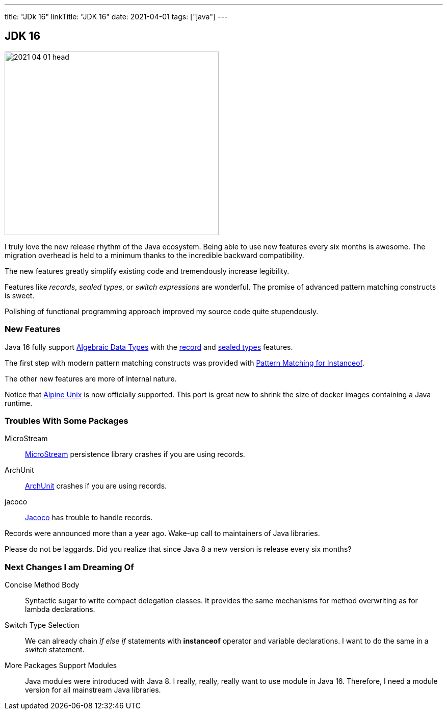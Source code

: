 ---
title: "JDk 16"
linkTitle: "JDK 16"
date: 2021-04-01
tags: ["java"]
---

== JDK 16
:author: Marcel Baumann
:email: <marcel.baumann@tangly.net>
:homepage: https://www.tangly.net/
:company: https://www.tangly.net/[tangly llc]
:copyright: CC-BY-SA 4.0

image::2021-04-01-head.png[width=420,height=360,role=left]
I truly love the new release rhythm of the Java ecosystem.
Being able to use new features every six months is awesome.
The migration overhead is held to a minimum thanks to the incredible backward compatibility.

The new features greatly simplify existing code and tremendously increase legibility.

Features like _records_, _sealed types_, or _switch expressions_ are wonderful.
The promise of advanced pattern matching constructs is sweet.

Polishing of functional programming approach improved my source code quite stupendously.

=== New Features

Java 16 fully support https://en.wikipedia.org/wiki/Algebraic_data_type[Algebraic Data Types] with the https://openjdk.java.net/jeps/395[record] and
https://openjdk.java.net/jeps/397[sealed types] features.

The first step with modern pattern matching constructs was provided with https://openjdk.java.net/jeps/394[Pattern Matching for Instanceof].

The other new features are more of internal nature.

Notice that https://openjdk.java.net/jeps/386[Alpine Unix] is now officially supported.
This port is great new to shrink the size of docker images containing a Java runtime.

=== Troubles With Some Packages

MicroStream:: https://microstream.one/[MicroStream] persistence library crashes if you are using records.
ArchUnit:: https://www.archunit.org/[ArchUnit] crashes if you are using records.
jacoco:: https://www.eclemma.org/jacoco/index.html[Jacoco] has trouble to handle records.

Records were announced more than a year ago.
Wake-up call to maintainers of Java libraries.

Please do not be laggards.
Did you realize that since Java 8 a new version is release every six months?

=== Next Changes I am Dreaming Of

Concise Method Body:: Syntactic sugar to write compact delegation classes.
It provides the same mechanisms for method overwriting as for lambda declarations.

Switch Type Selection:: We can already chain _if else if_ statements with *instanceof* operator and variable declarations.
I want to do the same in a _switch_ statement.

More Packages Support Modules:: Java modules were introduced with Java 8.
I really, really, really want to use module in Java 16.
Therefore, I need a module version for all mainstream Java libraries.
